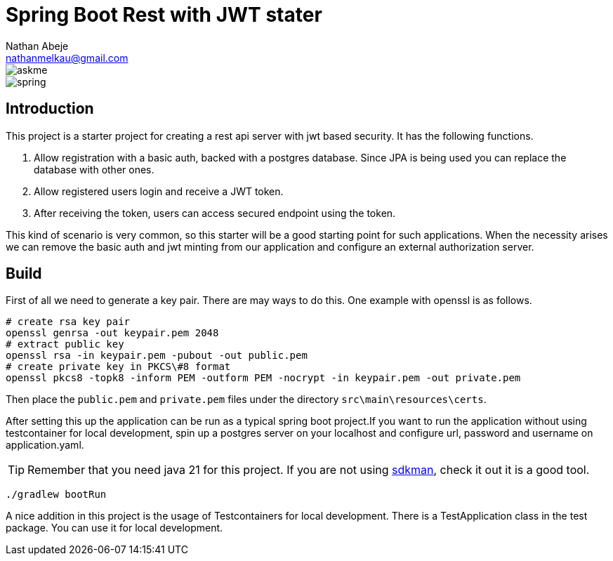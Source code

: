 :source-highlighter: coderay
:coderay-theme: xcode
:author: Nathan Abeje
:email: nathanmelkau@gmail.com

= Spring Boot Rest with JWT stater

image::https://img.shields.io/badge/Ask%20me-anything-1abc9c.svg[askme]
image::https://img.shields.io/badge/Spring-6DB33F?style=for-the-badge&logo=spring&logoColor=white[spring]

== Introduction

This project is a starter project for creating a rest api server with jwt based security. It has the following functions.

1. Allow registration with a basic auth, backed with a postgres database. Since JPA is being used you can replace the database with other ones.
2. Allow registered users login and receive a JWT token.
3. After receiving the token, users can access secured endpoint using the token.

This kind of scenario is very common, so this starter will be a good starting point for such applications. When the necessity arises we can remove the basic auth and jwt minting from our application and configure an external authorization server.

== Build

First of all we need to generate a key pair. There are may ways to do this. One example with openssl is as follows.

[source, shell]
----
# create rsa key pair
openssl genrsa -out keypair.pem 2048
# extract public key
openssl rsa -in keypair.pem -pubout -out public.pem
# create private key in PKCS\#8 format
openssl pkcs8 -topk8 -inform PEM -outform PEM -nocrypt -in keypair.pem -out private.pem
----

Then place the `public.pem` and `private.pem` files under the directory `src\main\resources\certs`.

After setting this up the application can be run as a typical spring boot project.If you want to run the application without using testcontainer for local development, spin up a postgres server on your localhost and configure url, password and username on application.yaml.

TIP: Remember that you need java 21 for this project. If you are not using https://sdkman.io[sdkman], check it out it is a good tool.

[source,shell]
----
./gradlew bootRun
----

A nice addition in this project is the usage of Testcontainers for local development. There is a TestApplication class in the test package. You can use it for local development.